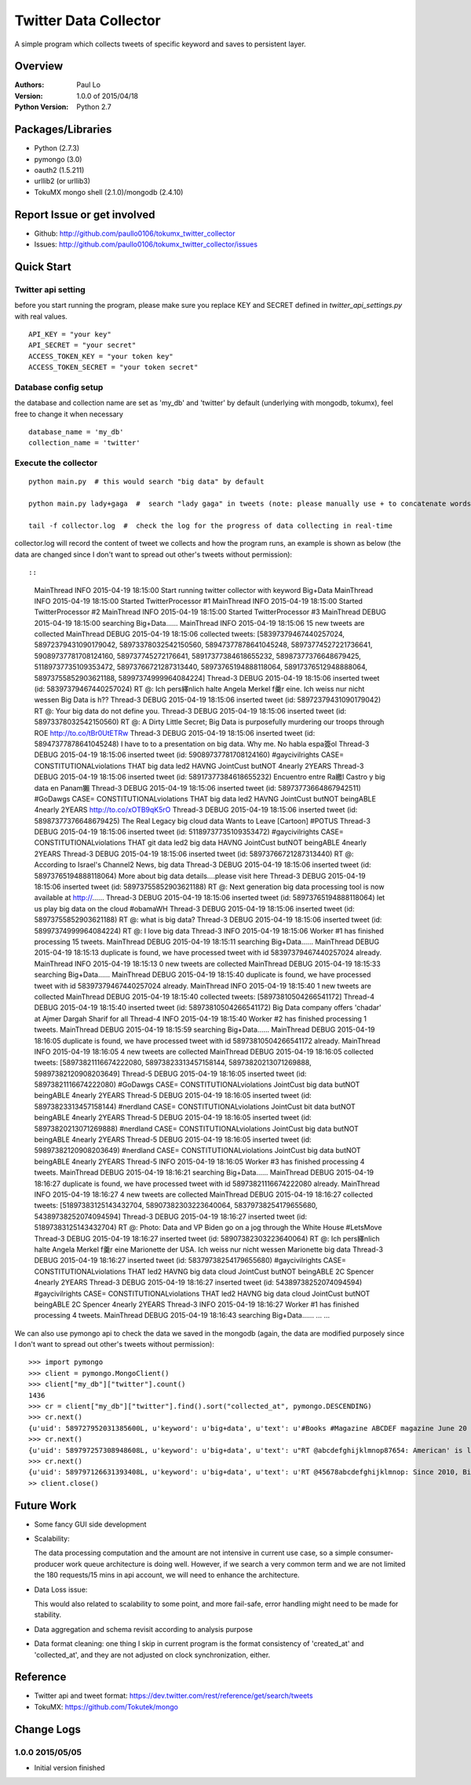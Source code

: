 ===============================
Twitter Data Collector
===============================

A simple program which collects tweets of specific keyword and saves to persistent layer.


-----------------------------
Overview
-----------------------------

:Authors: Paul Lo
:Version: 1.0.0 of 2015/04/18
:Python Version: Python 2.7

-----------------------------
Packages/Libraries
-----------------------------

- Python  (2.7.3)  
- pymongo (3.0)  
- oauth2 (1.5.211)  
- urllib2 (or urllib3)  
- TokuMX mongo shell (2.1.0)/mongodb (2.4.10)  

-----------------------------
Report Issue or get involved
-----------------------------

- Github: http://github.com/paullo0106/tokumx_twitter_collector
- Issues: http://github.com/paullo0106/tokumx_twitter_collector/issues

-----------------------------
Quick Start
-----------------------------

Twitter api setting
=============================
before you start running the program, please make sure you replace KEY and SECRET defined in *twitter_api_settings.py* with real values.


::

    API_KEY = "your key"
    API_SECRET = "your secret"
    ACCESS_TOKEN_KEY = "your token key"
    ACCESS_TOKEN_SECRET = "your token secret"

    
Database config setup
=============================
the database and collection name are set as 'my_db' and 'twitter' by default (underlying with mongodb, tokumx), feel free to change it when necessary
  
::  

    database_name = 'my_db'
    collection_name = 'twitter'
    

Execute the collector
=============================

::

  python main.py  # this would search "big data" by default

  python main.py lady+gaga  #  search "lady gaga" in tweets (note: please manually use + to concatenate words)

  tail -f collector.log  #  check the log for the progress of data collecting in real-time

collector.log will record the content of tweet we collects and how the program runs, an example is shown as below (the data are changed since I don't want to spread out other's tweets without permission)::

::


  MainThread INFO 2015-04-19 18:15:00 Start running twitter collector with keyword Big+Data
  MainThread INFO 2015-04-19 18:15:00 Started TwitterProcessor #1
  MainThread INFO 2015-04-19 18:15:00 Started TwitterProcessor #2
  MainThread INFO 2015-04-19 18:15:00 Started TwitterProcessor #3
  MainThread DEBUG 2015-04-19 18:15:00 searching Big+Data......
  MainThread INFO 2015-04-19 18:15:06 15 new tweets are collected
  MainThread DEBUG 2015-04-19 18:15:06 collected tweets: [58397379467440257024, 58972379431090179042, 58973378032542150560, 58947377878641045248, 58973774527221736641, 59089737781708124160, 589737745272176641, 58917377384618655232, 58987377376648679425, 51189737735109353472, 58973766721287313440, 58973765194888118064, 58917376512948888064, 58973755852903621188, 58997374999964084224]
  Thread-3 DEBUG 2015-04-19 18:15:06 inserted tweet (id: 58397379467440257024) RT @: Ich pers繹nlich halte Angela Merkel f羹r eine. Ich weiss nur nicht wessen Big Data is h??
  Thread-3 DEBUG 2015-04-19 18:15:06 inserted tweet (id: 58972379431090179042) RT @: Your big data do not define you.
  Thread-3 DEBUG 2015-04-19 18:15:06 inserted tweet (id: 58973378032542150560) RT @: A Dirty Little Secret; Big Data is purposefully murdering our troops through ROE http://to.co/tBr0UtETRw
  Thread-3 DEBUG 2015-04-19 18:15:06 inserted tweet (id: 58947377878641045248) I have to to a presentation on big data. Why me. No habla espa簽ol
  Thread-3 DEBUG 2015-04-19 18:15:06 inserted tweet (id: 59089737781708124160) #gaycivilrights CASE= CONSTITUTIONALviolations THAT big data led2 HAVNG JointCust butNOT 4nearly 2YEARS
  Thread-3 DEBUG 2015-04-19 18:15:06 inserted tweet (id: 58917377384618655232) Encuentro entre Ra繳l Castro y big data en Panam獺
  Thread-3 DEBUG 2015-04-19 18:15:06 inserted tweet (id: 58973773664867942511) #GoDawgs CASE= CONSTITUTIONALviolations THAT big data led2 HAVNG JointCust butNOT beingABLE 4nearly 2YEARS http://to.co/xOTB9qK5rO
  Thread-3 DEBUG 2015-04-19 18:15:06 inserted tweet (id: 58987377376648679425) The Real Legacy big cloud data Wants to Leave [Cartoon] #POTUS
  Thread-3 DEBUG 2015-04-19 18:15:06 inserted tweet (id: 51189737735109353472) #gaycivilrights CASE= CONSTITUTIONALviolations THAT git data led2 big data HAVNG JointCust butNOT beingABLE 4nearly 2YEARS
  Thread-3 DEBUG 2015-04-19 18:15:06 inserted tweet (id: 58973766721287313440) RT @: According to Israel's Channel2 News, big data
  Thread-3 DEBUG 2015-04-19 18:15:06 inserted tweet (id: 58973765194888118064) More about big data details....please visit here
  Thread-3 DEBUG 2015-04-19 18:15:06 inserted tweet (id: 58973755852903621188) RT @: Next generation big data processing tool is now available at http://......
  Thread-3 DEBUG 2015-04-19 18:15:06 inserted tweet (id: 58973765194888118064) let us play big data on the cloud #obamaWH
  Thread-3 DEBUG 2015-04-19 18:15:06 inserted tweet (id: 58973755852903621188) RT @: what is big data?
  Thread-3 DEBUG 2015-04-19 18:15:06 inserted tweet (id: 58997374999964084224) RT @: I love big data
  Thread-3 INFO 2015-04-19 18:15:06 Worker #1 has finished processing 15 tweets.
  MainThread DEBUG 2015-04-19 18:15:11 searching Big+Data......
  MainThread DEBUG 2015-04-19 18:15:13 duplicate is found, we have processed tweet with id 58397379467440257024 already.
  MainThread INFO 2015-04-19 18:15:13 0 new tweets are collected
  MainThread DEBUG 2015-04-19 18:15:33 searching Big+Data......
  MainThread DEBUG 2015-04-19 18:15:40 duplicate is found, we have processed tweet with id 58397379467440257024 already.
  MainThread INFO 2015-04-19 18:15:40 1 new tweets are collected
  MainThread DEBUG 2015-04-19 18:15:40 collected tweets: [58973810504266541172]
  Thread-4 DEBUG 2015-04-19 18:15:40 inserted tweet (id: 58973810504266541172) Big Data company offers 'chadar' at Ajmer Dargah Sharif for all
  Thread-4 INFO 2015-04-19 18:15:40 Worker #2 has finished processing 1 tweets.
  MainThread DEBUG 2015-04-19 18:15:59 searching Big+Data......
  MainThread DEBUG 2015-04-19 18:16:05 duplicate is found, we have processed tweet with id 58973810504266541172 already.
  MainThread INFO 2015-04-19 18:16:05 4 new tweets are collected
  MainThread DEBUG 2015-04-19 18:16:05 collected tweets: [58973821116674222080, 58973823313457158144, 58973820213071269888, 59897382120908203649]
  Thread-5 DEBUG 2015-04-19 18:16:05 inserted tweet (id: 58973821116674222080) #GoDawgs CASE= CONSTITUTIONALviolations JointCust big data butNOT beingABLE 4nearly 2YEARS
  Thread-5 DEBUG 2015-04-19 18:16:05 inserted tweet (id: 58973823313457158144) #nerdland CASE= CONSTITUTIONALviolations JointCust bit data butNOT beingABLE 4nearly 2YEARS
  Thread-5 DEBUG 2015-04-19 18:16:05 inserted tweet (id: 58973820213071269888) #nerdland CASE= CONSTITUTIONALviolations JointCust big data butNOT beingABLE 4nearly 2YEARS
  Thread-5 DEBUG 2015-04-19 18:16:05 inserted tweet (id: 59897382120908203649) #nerdland CASE= CONSTITUTIONALviolations JointCust big data butNOT beingABLE 4nearly 2YEARS
  Thread-5 INFO 2015-04-19 18:16:05 Worker #3 has finished processing 4 tweets.
  MainThread DEBUG 2015-04-19 18:16:21 searching Big+Data......
  MainThread DEBUG 2015-04-19 18:16:27 duplicate is found, we have processed tweet with id 58973821116674222080 already.
  MainThread INFO 2015-04-19 18:16:27 4 new tweets are collected
  MainThread DEBUG 2015-04-19 18:16:27 collected tweets: [51897383125143432704, 58907382303223640064, 58379738254179655680, 54389738252074094594]
  Thread-3 DEBUG 2015-04-19 18:16:27 inserted tweet (id: 51897383125143432704) RT @: Photo: Data and VP Biden go on a jog through the White House #LetsMove
  Thread-3 DEBUG 2015-04-19 18:16:27 inserted tweet (id: 58907382303223640064) RT @: Ich pers繹nlich halte Angela Merkel f羹r eine Marionette der USA. Ich weiss nur nicht wessen Marionette big data
  Thread-3 DEBUG 2015-04-19 18:16:27 inserted tweet (id: 58379738254179655680) #gaycivilrights CASE= CONSTITUTIONALviolations THAT led2 HAVNG big data cloud JointCust butNOT beingABLE 2C Spencer 4nearly 2YEARS
  Thread-3 DEBUG 2015-04-19 18:16:27 inserted tweet (id: 54389738252074094594) #gaycivilrights CASE= CONSTITUTIONALviolations THAT led2 HAVNG big data cloud JointCust butNOT beingABLE 2C Spencer 4nearly 2YEARS
  Thread-3 INFO 2015-04-19 18:16:27 Worker #1 has finished processing 4 tweets.
  MainThread DEBUG 2015-04-19 18:16:43 searching Big+Data......
  ...
  ...  
  

We can also use pymongo api to check the data we saved in the mongodb (again, the data are modified purposely since I don't want to spread out other's tweets without permission):

::  

  >>> import pymongo
  >>> client = pymongo.MongoClient()
  >>> client["my_db"]["twitter"].count()
  1436
  >>> cr = client["my_db"]["twitter"].find().sort("collected_at", pymongo.DESCENDING)
  >>> cr.next()
  {u'uid': 589727952031385600L, u'keyword': u'big+data', u'text': u'#Books #Magazine ABCDEF magazine June 20 2011 The Bachelorette Big Data : $4.47\u2026 #Book #Bestseller', u'created_at': u'Sun Apr 19 14:26:37 +0000 2015', u'collected_at': u'2015-04-19 22:10:42', u'_id': ObjectId('5533b76283042c093dcdcd7e'), u'id': 589727952031385600L}
  >>> cr.next()
  {u'uid': 589797257308948608L, u'keyword': u'big+data', u'text': u"RT @abcdefghijklmnop87654: American' is like trying to teach big data military strategy... it just doesn't wo\u2026", u'created_at': u'Sun Apr 19 14:26:37 +0000 2015', u'collected_at': u'2015-04-19 22:10:42', u'_id': ObjectId('5533b76283042c093dcdcd7f'), u'id': 589797257308948608L}
  >>> cr.next()
  {u'uid': 589797126631393408L, u'keyword': u'big+data', u'text': u'RT @45678abcdefghijklmnop: Since 2010, Big Data is one thing I care about the most.', u'created_at': u'Sun Apr 19 14:26:07 +0000 2015', u'collected_at': u'2015-04-19 22:10:42', u'_id': ObjectId('5533b76283042c093dcdcd80'), u'id': 589797126631393408L}
  >> client.close()

  
-----------------------------
Future Work
-----------------------------

- Some fancy GUI side development
- Scalability: 
    
  The data processing computation and the amount are not intensive in current use case, so a simple consumer-producer work queue architecture is doing well. However, if we search a very common term and we are not limited the 180 requests/15 mins in api account, we will need to enhance the architecture.
- Data Loss issue: 

  This would also related to scalability to some point, and more fail-safe, error handling might need to be made for stability. 
- Data aggregation and schema revisit according to analysis purpose
- Data format cleaning:  one thing I skip in current program is the format consistency of 'created_at' and 'collected_at', and they are not adjusted on clock synchronization, either.

-----------------------------
Reference
-----------------------------

- Twitter api and tweet format: https://dev.twitter.com/rest/reference/get/search/tweets
- TokuMX:  https://github.com/Tokutek/mongo

-----------------------------
Change Logs
-----------------------------

1.0.0 2015/05/05
====================================

- Initial version finished